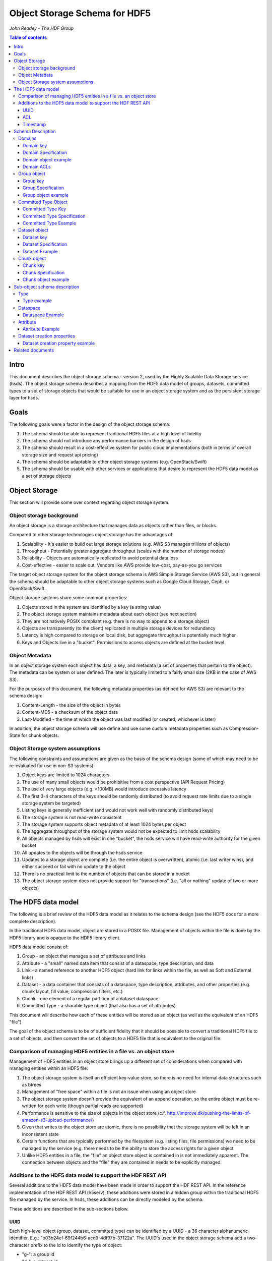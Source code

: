 ###############################
Object Storage Schema for HDF5
###############################

*John Readey - The HDF Group*

.. contents:: Table of contents

Intro
#####

This document describes the object storage schema - version 2, used by the Highly Scalable Data Storage service (hsds). 
The object storage schema describes a mapping from the HDF5 data model of groups, datasets, committed types to a set of storage 
objects that would be suitable for use in an object storage system and as the persistent storage layer for hsds.

Goals
#####

The following goals were a factor in the design of the object storage schema:

#. The schema should be able to represent traditional HDF5 files at a high level of fidelity
#. The schema should not introduce any performance barriers in the design of hsds 
#. The schema should result in a cost-effective system for public cloud implementations (both in terms of overall storage size and request api pricing)
#. The schema should be adaptable to other object storage systems (e.g. OpenStack/Swift)
#. The schema should be usable with other services or applications that desire to represent the HDF5 data model as a set of storage objects

Object Storage
##############

This section will provide some over context regarding object storage system.

Object storage background
*************************

An object storage is a storage architecture that manages data as objects rather than files, or blocks.

Compared to other storage technologies object storage has the advantages of:

#. Scalability - It's easier to build out large storage solutions (e.g. AWS S3 manages trillions of objects)
#. Throughput - Potentially greater aggregate throughput (scales with the number of storage nodes)
#. Reliability - Objects are automatically replicated to avoid potential data loss
#. Cost-effective - easier to scale out.  Vendors like AWS provide low-cost, pay-as-you go services

The target object storage system for the object storage schema is AWS Simple Storage Service (AWS S3), but in general the schema should be adaptable to other object storage systems such as Google Cloud Storage, Ceph, or OpenStack/Swift.

Object storage systems share some common properties:

#. Objects stored in the system are identified by a key (a string value)
#. The object storage system maintains metadata about each object (see next section)
#. They are not natively POSIX compliant (e.g. there is no way to append to a storage object)
#. Objects are transparently (to the client) replicated in multiple storage devices for redundancy
#. Latency is high compared to storage on local disk, but aggregate throughput is potentially much higher
#. Keys and Objects live in a "bucket".  Permissions to access objects are defined at the bucket level

Object Metadata
***************

In an object storage system each object has data, a key, and metadata (a set of properties that pertain to the object).  The metadata can be system or user defined.  The later is typically limited to a fairly small size (2KB in the case of AWS S3).

For the purposes of this document, the following metadata properties (as defined for AWS S3) are relevant to the schema design:

#. Content-Length - the size of the object in bytes
#. Content-MD5 - a checksum of the object data
#. Last-Modified - the time at which the object was last modified (or created, whichever is later)

In addition, the object storage schema will use define and use some custom metadata properties such as Compression-State for chunk objects.

Object Storage system assumptions
*********************************

The following constraints and assumptions are given as the basis of the schema design (some of which may need to be re-evaluated for use in non-S3 systems):

#. Object keys are limited to 1024 characters
#. The use of many small objects would be prohibitive from a cost perspective (API Request Pricing)
#. The use of very large objects (e.g. >100MB) would introduce excessive latency
#. The first 3-4 characters of the keys should be randomly distributed (to avoid request rate limits due to a single storage system be targeted)
#. Listing keys is generally inefficient (and would not work well with randomly distributed keys)
#. The storage system is not read-write consistent
#. The storage system supports object metadata of at least 1024 bytes per object
#. The aggregate throughput of the storage system would not be expected to limit hsds scalability 
#. All objects managed by hsds will exist in one "bucket", the hsds service will have read-write authority for the given bucket
#. All updates to the objects will be through the hsds service
#. Updates to a storage object are complete (i.e. the entire object is overwritten), atomic (i.e. last writer wins), and either succeed or fail with no update to the object
#. There is no practical limit to the number of objects that can be stored in a bucket
#. The object storage system does not provide support for "transactions" (i.e. "all or nothing" update of two or more objects)



The HDF5 data model
###################

The following is a brief review of the HDF5 data model as it relates to the schema design (see the HDF5 docs for a more complete description).

In the traditional HDF5 data model, object are stored in a POSIX file.  Management of objects within the file is done by the HDF5 library and is opaque to the HDF5 library client.

HDF5 data model consist of:

#. Group - an object that manages a set of attributes and links
#. Attribute - a "small" named data item that consist of a dataspace, type description, and data
#. Link - a named reference to another HDF5 object (hard link for links within the file, as well as Soft and External links)
#. Dataset - a data container that consists of a dataspace, type description, attributes, and other properties (e.g. chunk layout, fill value, compression filters, etc.)
#. Chunk - one element of a regular partition of a dataset dataspace
#. Committed Type - a sharable type object (that also has a set of attributes)

This document will describe how each of these entities will be stored as an object (as well as the equivalent of an HDF5 "file")

The goal of the object schema is to be of sufficient fidelity that it should be possible to convert a traditional HDF5 file to a set of objects, and then convert the set of objects to a HDF5 file that is equivalent to the original file.  

Comparison of managing HDF5 entities in a file vs. an object store
******************************************************************

Management of HDF5 entities in an object store brings up a different set of considerations when compared with managing entities within an HDF5 file:

#. The object storage system is itself an efficient key-value store, so there is no need for internal data structures such as btrees
#. Management of "free space" within a file is not an issue when using an object store
#. The object storage system doesn't provide the equivalent of an append operation, so the entire object must be re-written for each write (though partial reads are supported)
#. Performance is sensitive to the size of objects in the object store (c.f. http://improve.dk/pushing-the-limits-of-amazon-s3-upload-performance/)
#. Given that writes to the object store are atomic, there is no possibility that the storage system will be left in an inconsistent state
#. Certain functions that are typically performed by the filesystem (e.g. listing files, file permissions) we need to be managed by the service (e.g. there needs to be the ability to store the access rights for a given object
#. Unlike HDF5 entities in a file, the "file" an object store object is contained in is not immediately apparent.  The connection between objects and the "file" they are contained in needs to be explicitly managed.

Additions to the HDF5 data model to support the HDF REST API
************************************************************

Several additions to the HDF5 data model have been made in order to support the HDF REST API.  In the reference implementation of the HDF REST API (h5serv), these additions were stored in a hidden group within the traditional HDF5 file managed by the service.  In hsds, these additions can be directly modeled by the schema.

These additions are described in the sub-sections below.

UUID
----

Each high-level object (group, dataset, committed type) can be identified by a UUID - a 36 character alphanumeric identifier.  E.g.: "b03b24ef-69f244b6-acd9-4df97b-37122a".  The UUID's used in the object storage schema add a two-character prefix to the id to identify the type of object:

* "g-": a group id
* "d-": a dataset id
* "t-": a type id

For example, the id used for a group object with the above UUID would be::

    g-b03b24ef-69f244b6-acd9-4df97b-37122a

All objects within the same domain will have characters 2-19 in common.  For exmample, this would be a valid id for a dataset
within the same domain:

    d-b03b24ef-69f244b6-56e5-25125a-89ba79

The id for the root group uses the same layout, but the second half of the id is based on the first half.  A root group id formed by
taking a handom 16 character hex string and rotating each character by 8 to form the next 16 characters (exclusive of the hyphens).  For 
example the root group for the two ids above would be:

    g-b03b24ef-69f244b6-38b3-ac67e1-7acc3e

Here we have:

* 'b' -> '3'
* '0' -> '8'
* '3' -> 'b'

And so on.  The layout allows us to find the root id for any object give just that objects id.  If the root id of an object is the same
as the object's id, it follows that the object must be a root group.

This convention gives us 2^64 possible domains (i.e. unique root ids) and each domain can have up to 2^64 possible objects.  Given the 
large address space, it is possible for new ids to be created by a randomized process with small risk of collision with an existing id.

Ids used in the version 2 schema can be identified by how hyphens are used to break up the hex characters.  In version 1, all ids had
the folloing pattern:

    g-0568d8c5-a77e-11e4-9f7a-3c15c2da029e

That is, 

* <class_identifer>-<hex8>-<hex4>-<hex4>-<hex12> for scheama v1
* <class_identifier>-<hex8>-<hex8>-<hex4>-<hex6>-<hex6> for schema v2

ACL
---

Each high-level object can maintain an ACCESS Control List that describes the default and user-specific access permissions for that object (see: http://h5serv.readthedocs.io/en/latest/AclOps/index.html).

Timestamp
---------

Each high-level object has timestamps for create time and last updated time, that can be retrieved using the REST API.


Schema Description
##################

The object schema defines the storage for the following entities: 

* domains (roughly equivalent to an HDF5 file)
* groups
* committed type
* datasets
* chunks

Note: attributes and links are stored as a component of their parent object.

Note: all strings used in the schema (e.g. link names) are UTF8 encoded unicode strings.  Strings stored in a dataset will be encoded based on the type description of the dataset.

Domains
******* 

The domain entity is similar to traditional HDF5 files in that they are containers for related collections of resources.  Unlike a file however, the related resources for a domain aren't contained within the domain object, but are persisted as other objects within the bucket.  The domain object contains a "root" key that can be used to retrieve the root group of the given domain.  From the root group other entities in the domain can be retrieved by traversing the directed graph anchored at the root group.

Domain key
----------

Domain keys end with "/.domain.json" and can have an arbitrary prefix. Unlike other entities in the object storage schema, domain keys are stored hierarchically (as with files in a file system), delimited using the '/' character.  This enables domain keys to be listed by prefix and provides a canonical key for the parent of a domain.

For example, the domain key::

    /home/test_user1/my_domain/.domain.json

Would have a parent domain of::

    /home/test_user1/.domain.json

Sub-domains of the domain could be found by listing all keys with the prefix of::

    /home/test_user1/my_domain/

Domain Specification
--------------------

The domain object contains JSON with the following keys:

* "acls" - Access Control List (user permissions) for actions on domain.  See below for subkeys.
* "owner" - Username of the owner (user who initially created the domain)
* "root" - the UUID (not including the md5 hash) of the root group in the domain
* "created" - the timestamp for when the domain was created
* "lastModified" - the timestamp for when the domain was last updated
 
The "owner" and "acls" keys are required, others may not be present.  In particular, if the "root" key is not present, that implies there is no HDF collection associated with this domain.  In this case the domain object can serve as a sort of "directory" for a set of related sub-domains.

Notes:

* The service layer may impose a policy where domains can only be created if there is an existing domain with the requisite permission ACLs for the requesting user.  One or more "top-level" domains (e.g. "/home") would be created outside the service API (e.g. by an administrator with permissions to create objects in the bucket directly).
* The owner and root keys can be assumed to be immutable (i.e. these values can be cached)
* Metadata about the owner (and other usernames referenced in this schema) are assumed to be stored in another system (such as NASA URS)
* The "root" key is optional.  If not present, the domain doesn't have an associated root group (but can server as a place-holder for sub-domains)

Domain object example
---------------------

Key::

    /home/test_user1/my_domain/.domain.json

Object:

.. code-block:: json

    {
        "acls": {
            "default": {
                "create": false, 
                "read": true, 
                "update": false, 
                "delete": false,      
                "readACL": false, 
                "updateACL": false
            }, 
            "test_user1": {
                "create": true, 
                "read": true, 
                "update": true, 
                "delete": true, 
                "readACL": true,          
                "updateACL": true
            }
        }, 
        "root": "g-cf4f3baa-956e-11e6-8319-0242ac110005", 
        "owner": "test_user1",
        "created": 1479168471.038638,
        "lastModified": 1479168471.038638
    }


Domain ACLs
-----------

The "acls" key in the domain object provides a method to denote user access rights to objects within the domain.
The service layer may enforce a policy to use acls key to authorize or deny request to perform specific actions by a given user on objects within the domain.  

The ACL consist of a key-value collection where the key denotes the username for the given user.  One special key is defined: "default".  This key defines the permission for any username that is not otherwise listed.

Within the username key there are six required sub-keys that each have a value of true or false:

* "create" - If true, the user has permission to create new objects, links, and attributes wihin the domain
* "read" - If true, the user has permission to read from any object in the domain
* "update" - If true, the user has permission modify dataset values and extend datasets
* "delete" - If true, the user has permission to delete any object in the domain (or the domain itself)
* "readACL" - If true, the user has permission to read any ACL in the domain
* "updateACL" - If true, the has permission to modify the ACL (including adding additional usernames)

Note: optionally, an ACL key can be used in a group, dataset, or committed datatype object.  If an ACL is present, it is can be used to enforce permissions for that object.  If not present, the domain ACL is used as described above.

Example: Using the ACLs defined for the "my_domain" object above, user "test_user1" would be authorized to make any change to objects in the domain, or change the ACL itself.  User "joebob" (not listed in the ACL keys), would have permission to perform any read operation (assuming a more restrictive ACL is not present in the requested object), but not have authority to modify or delete any object.



Group object
************

In the HDF data model, the group object is used to organize collections of other groups and datasets by describing a set of links (either hard, soft, or external).  
In the object store schema, the links contain just information about the link itself, not the linked object.  The group object may also contain a collection of attributes.

Group key
---------

The group object storage key is of the form::

    /db/<uuid1>/g/<uuid2>/.group.json

Where <uuid1> is formed from the first 16 hex characters of the object's id and <uuid2> is formed from the last 16 hex characters of the id.


For example, if the object id is::

    g-b03b24ef-69f244b6-acd9-4df97b-37122a

The storage key would be::

    /db/b03b24ef-69f244b6/g/acd9-4df97b-37122a/.group.json

This storage key is used to store and retrieve the given object.

Since all groups whithin a given domain would have a prefix starting with:

    /db/b03b24ef-69f244b6/g/

This facilitates listing all the groups for the domain.
    
In schema v1, a hash prefix was added to the front of the key to randomize the key ordering, but an enhancement of the AWS Simple
Storage Service has rendered this unnecessary.  See: https://aws.amazon.com/about-aws/whats-new/2018/07/amazon-s3-announces-increased-request-rate-performance/


Group Specification
-------------------

The Group object consists of JSON with the following keys:

* "id" - the id of the group ("g-<uuid>")
* "attributes" - a key/value collection of group attributes
* "links" - a key/value collection of links
* "created" - timestamp (since epoch) of when the group was created
* "lastModified" - timestamp of when the group was last modified
* "root" - the id of the root group in the domain

There are three types of links that are supported: Hard, Soft, and External.  Each link item is a JSON object with the following keys:

* "class" - the type of link.  Must be one of the values: "H5L_TYPE_HARD", "H5L_TYPE_SOFT", or "H5L_TYPE_EXTERNAL"
* "created" - timestamp of when the link was created
* "id" - for hard links, the id value is the id of the dataset or group the link points to
* "h5path" - for soft or external links, this is a string that gives the HDF5 path where the object is expected to be found
* "domain" - for external links, this is a string that gives the domain which the linked object is a member of

Notes:

* the attributes collection keys consist of the attribute names.  See "Attributes" for a description of the object schema for attributes
* The "id", "root", and "domain" keys can be assumed to be immutable

TBD:

* A group that contains a large number (roughly > 100K or more) of links or attributes, may present problems when accessed.  If a single storage object is very large, there will be excessive latency in retrieving the object from the object store.  Also applications loading a large JSON string may consume an excessive amount of memory.  To address this, one possibility would be to shard such large groups into multiple storage objects.

Group object example
--------------------

Key::

    db/b03b24ef-69f244b6/g/acd9-4df97b-37122a/.group.json

Object:

.. code-block:: json

    {
        "id": "g-b03b24ef-69f244b6-acd9-4df97b-37122a", 
        "root": "g-b03b24ef-69f244b6-38b3-ac67e1-7acc3e", 
        "created": 1543359860.1245284, 
        "lastModified": 1543359861.9263768,
        "attributes": {}, 
        "links": {
            "dset1.1": {
                "created": 1543359890.084772, 
                "id": "d-b03b24ef-69f244b6-acd9-4df97b-37122a", 
                "class": "H5L_TYPE_HARD"
            },
            "slink": {
                "created": 1543359890.034954, 
                "h5path": "/g2/g2.1/dset2.1.1", 
                "class": "H5L_TYPE_SOFT"
            },
            "extlink": {
                "created": 1543359890.035682, 
                "h5path": "/a_group/a_dset", 
                "domain": "/home/test_user2/another_domain",
                "class": "H5L_TYPE_EXTERNAL"
            },
        }
    }


Committed Type Object
*********************

In the HDF data model the committed type object is used to provide types that can be shared among datasets and attributes.  The committed type may contain attributes.  The object store schema provides keys that describe the type as well as a key/value collection for attributes.

Committed Type Key
------------------ 

The committed type object storage key is of the form::

    db/<uuid1>/t/<uuid2>/.datatype.json


Where <uuid1> is formed from the first 16 hex characters of the object's id and <uuid2> is formed from the last 16 hex characters of the id.

Committed Type Specification
----------------------------

The Committed type storage schema consists of JSON with the following keys:

* "id" - the id of the committed type ("t-<uuid>")
* "type" - a JSON object (or string for primitive types) representing the type
* "attributes" - a key/value collection of group attributes
* "created" - timestamp (seconds since epoch) of when the committed type was created
* "lastModified" - timestamp (seconds since epoch) of when the committed type was modified
* "root" - the id of the root group in the domain

Notes:

* "acls" is an optional key.  If the key is not present (or is present, but the requesting user sub-key is not), the domain ACL will be used (see "Domain ACLs")
* See "Attributes" for a description of the object schema for attributes
* See "Links" for a description of the object schema for links
* See "Types" for a description of the object schema for type
* The "id", "root", "domain", and "type" keys can be assumed to be immutable

Committed Type Example
----------------------

Key::

    db/8b0daca7-67ce884d/t/685b-bafe46-1cf516/.datatype.json

Object:

.. code-block:: json

   
    {
        "id": "t-8b0daca7-67ce884d-685b-bafe46-1cf516", 
        "root": "g-8b0daca7-67ce884d-0385-242fef-4600c5", 
        "created": 1543363027.421313, 
        "lastModified": 1543363027.421313, 
        "type": {
            "class": "H5T_COMPOUND", 
            "fields": [{"name": "temp", "type": "H5T_STD_I32LE"}, {"name": "pressure", "type": "H5T_IEEE_F32LE"}]
        }, 
        "attributes": {}
    }


Dataset object
**************

In the HDF data model, datasets are used to describe homogenous collections of data elements, where the organization of the 
elements can either be scalar (for single element datasets), one-dimensional, or multi-dimensional. In addition, non-scalar 
datasets may be extensible or non-extensible (i.e. the number of elements can be modified).

The dataset also includes information that describe other aspects of the dataset, such as compression filters, fill value, and possible chunk layout.  

Also, like groups and committed types, datasets may contain a collection of attributes.

The data values of a dataset are not stored in the storage object, but instead in one or more "chunk" objects.  Chunks are a regular sized partition of the dataspace 
(except possibly along the "edges").  The layout key describes how the dataspace is partitioned.  Each chunk is stored (assuming a value has been assigned to it) in a 
separate storage object (See "Chunk Object").

In traditional HDF5 files, dataset values may be stored in either "compact", "chunks" or "contiguous" storage layouts (the later stores all values in one partition in the file).  
In contrast, the object storage schema always stores data in chunks (though there may be just one chunk for smaller datasets). 
This is so that we can control the maximum size of objects stored in the system.


Dataset key
-----------

The dataset object storage key is of the form::

    db/<uuid1>/d/<uuid2>/.dataset.json

Where <uuid1> is formed from the first 16 hex characters of the object's id and <uuid2> is formed from the last 16 hex characters of the id.

Dataset Specification
---------------------

The dataset storage schema consists of JSON with the following keys:

* "id" - the id of the dataset ("d-<uuid>")
* "type" - a JSON object (or string for primitive types) representing the type
* "shape" - a JSON object that representing the dataset shape
* "layout" - a JSON object that represents the chunk layout
* "creationProperties" - a JSON object representing the dataset creation property list used at dataset creation time 
* "attributes" - a key/value collection of group attributes
* "created" - timestamp (seconds since epoch) of when the dataset was created
* "lastModified" - timestamp (seconds since epoch) of when the dataset was last modified
* "root" - the id of the root group in the domain

Notes:

* See: http://hdf5-json.readthedocs.io/en/latest/bnf/dataset.html#grammar-token-dcpl for a specification of the "creationProperties" object
* "creationProperties" may optionaly provide a chunk layout, but "layout" object of dataset may differ from what is provided in "creationProperties"  (for optimization purposes the hsds service may use different layout values)
* "acls" is an optional key.  If the key is not present (or is present, but the requesting user sub-key is not), the domain ACL will be used (see "Domain ACLs")
* See "Attributes" for a description of the object schema for attributes
* See "Types" for a description of the object schema for type
* The "id", "root", "domain", "creationProperties", "layout", and "type" keys can be assumed to be immutable
* The "shape" key is immutable unless the dataset is extensible (the shape object contains a "maxdims" key).  In any case, the shape of the dataset will never shrink

Dataset Example
---------------

Key::

    db/5644dd09-768fdcf7/d/1c61-4b5289-3052a9/.dataset.json

Object:

.. code-block:: json

  
    {
        "id": "d-5644dd09-768fdcf7-1c61-4b5289-3052a9", 
        "root": "g-5644dd09-768fdcf7-decc-5581fe-07547f", 
        "created": 1542311303, 
        "lastModified": 1542311303, 
        "type": {
            "class": "H5T_INTEGER", 
            "base": "H5T_STD_I32LE"
        }, 
        "shape": {
            "class": "H5S_SIMPLE", 
            "dims": [4, 8]
        }, 
        "attributes": {}, 
        "layout": {
            "class": "H5D_CHUNKED", 
            "dims": [4, 8]
        }
    }    

Chunk object
************

The chunk objects are used to store dataset values.  Each chunk object stores the values for one chunk element of the 
dataset it's a member of.  Since it's expected that for many domains, the bulk of the storage used will be for dataset values, 
it's important that the design enables data to be stored and accessed efficiently.

Whereas the other objects described in this document use a JSON representation, the chunk objects typically store binary data. 
 Information about the data type, and chunk dimensions are contained in the dataset object.

For dataset types that are of varying length, a run length encoding format will be used.  See: "Variable Length Data"

Chunk objects may not exist for every chunk of a given dataset (i.e. if no data has ever been written to that chunk).

A set of filters may be applied when writing and reading the chunk from object storage.  The filters applied to a specific chunk are stored 
in the object storage metadata (Description TBD). 

Note: There is no explicit linking from the dataset schema to the dataset's chunks.  However, given a dataset's id, the existing 
set of chunks can be determined by listing all the keys under the datasets S3 key.

Chunk key
---------

The chunk storage key is of the form::

   db/<uuid1>/d/<uuid2>/<i>_<j>_<k>

Where:

* <uuid1> is the first 16 hex characters of the dataset id the chunk belongs to
* <uuid2> is the second 16 hex characters of the dataset id 
* Following the <uuid> there is a series of stringified integers separated by underscores.  The number of integers is equal to the rank (number of dimensions) of the dataset.
* The coordinates <i>, <j>, <k>, etc.  identify the coordinate of the chunk (fastest varying dimension last)

Note: conceivably there could be a danger of exceeding the maximum key length (1024 characters) if the dataset had hundreds of dimensions, or very large extents.
 

Chunk Specification
-------------------

For fixed length types, the chunk object is a binary blob equivalent to the contents of a numpy array of the same shape and type.

For variable length types, a run length encoding format is used.  See "Variable Length"


Chunk object example
--------------------

Consider a dataset with a dataspace of [100,100] and a chunk layout of [10,10].  For the section of the dataset at: [10:20, 30:40], the key for the chunk would be::

    db/<uuid1>/d/<uuid2>_1_3

The chunk object would contain binary data of the data values in the chunk.

If the chunk is not compressed, the size of the object would be 10 \* 10 \* <item_size>.  If compressed, the object size would (presumably!) be less.


Sub-object schema description
#############################

In this section we define common sub-objects of the top-level objects (groups, datasets, and committed types).
These sub-objects will not be stored as separate objects in the object store, but as JSON objects in a top-level object.

The specification for these borrows heavily from the hdf5-json specification, so we'll refer to this document: http://hdf5-json.readthedocs.io/en/latest/index.html# as appropriate.  

* type
* dataspace
* attribute
* creationProperties

Type
****

Types are used as components of committed type objects, attributes, and datasets (as discussed above).  The type specification is given here: http://hdf5-json.readthedocs.io/en/latest/bnf/datatype.html.

Type example
------------

The following is the JSON specifying a compound type with three fields (64-bit little endian integer, 6 character ASCII string, and 64-bit IEEE floating point):

.. code-block:: json

    "type": {
        "class": "H5T_COMPOUND", 
        "fields": [
             {
                    "name": "date", 
                    "type": {
                        "base": "H5T_STD_I64LE", 
                        "class": "H5T_INTEGER"
                    }
                }, 
                {
                    "name": "time", 
                    "type": {
                        "charSet": "H5T_CSET_ASCII", 
                        "class": "H5T_STRING", 
                        "length": 6, 
                        "strPad": "H5T_STR_NULLPAD"
                    }
                }, 
                {
                    "name": "pressure", 
                    "type": {
                        "base": "H5T_IEEE_F64LE", 
                        "class": "H5T_FLOAT"
                    }
                }
        ]
    }


Dataspace
*********

Dataspaces are used as components of dataset and attribute objects.  The dataspace specification is given here: http://hdf5-json.readthedocs.io/en/latest/bnf/dataspace.html.

Note: when used in an attribute, the maxdims key for a simple dataspace is not valid (as attributes cannot be extended).

Dataspace Example
-----------------

The following is an example of a 10 x 10 dataspace that is extendable to 20 in the first dimension and is unlimited in the second dimension:

.. code-block:: json

    "shape": {
        "class": "H5S_SIMPLE", 
        "dims": [
            10, 
            10
        ], 
        "maxdims": [
            20, 
            "H5S_UNLIMITED"
        ]
    }


Attribute
*********

Attributes are used as components of the attributes collection in dataset, group, and committed type objects.

An attribute object consists of JSON with the following keys:

* "type" - a JSON object representing the attribute type
* "shape" - a JSON object representing the dataspace of the attribute
* "value" - a JSON element (for scalar attributes) or JSON array containing the data values of the attribute

Attribute Example
-----------------

The following is an example of an attribute with 5 elements of type 8-bit little-endian integers:

.. code-block:: json

    {
        "shape": {
            "class": "H5S_SIMPLE", 
            "dims": [5]
        }, 
        "type": {
            "base": "H5T_STD_I8LE", 
            "class": "H5T_INTEGER"
        }, 
        "value": [2, 3, 5, 7, 11]              
    }


Dataset creation properties
***************************

Dataset creation properties are used to represent client requested properties of the dataset such as: chunk layout, fill value, and compression filters.   

The creation properties specification is given here: http://hdf5-json.readthedocs.io/en/latest/bnf/dataset.html#grammar-token-dcpl. 

Dataset creation property example
---------------------------------

The following example shows properties for "allocTime", "fillValue", and "layout":

.. code-block:: json

    {
        "allocTime": "H5D_ALLOC_TIME_LATE", 
        "fillValue": 42, 
        "layout": {
            "class": "H5D_CHUNKED",
            "dims": [10]
        }
    }


Related documents
#################

The following documents provided related material that may be of use:

* HSDS Design document: https://s3.amazonaws.com/hdfgroup/docs/HDF+Scalable+Data+Service.pdf
* H5Serv developer documentation: http://h5serv.readthedocs.io/en/latest/index.html 
* HDF5/JSON specification: http://hdf5-json.readthedocs.io/en/latest/index.html 
* HDF REST API Authentication and authorization: https://www.hdfgroup.org/2015/12/serve-protect-web-security-hdf5/ 
* HDF Server: https://hdfgroup.org/wp/2015/04/hdf5-for-the-web-hdf-server/ 
* RESTful HDF5: https://support.hdfgroup.org/pubs/papers/RESTful_HDF5.pdf  

